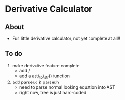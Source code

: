 * Derivative Calculator
** About
   - Fun little derivative calculator, not yet complete at all!!
** To do
   1. make derivative feature complete.
      - add /
      - add a ast\_to\_str() function
   2. add parser.c & parser.h
      - need to parse normal looking equation into AST
      - right now, tree is just hard-coded
